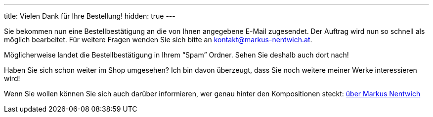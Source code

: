 ---
title: Vielen Dank für Ihre Bestellung!
hidden: true
---


Sie bekommen nun eine Bestellbestätigung an die von Ihnen angegebene E-Mail zugesendet.
Der Auftrag wird nun so schnell als möglich bearbeitet.
Für weitere Fragen wenden Sie sich bitte an kontakt@markus-nentwich.at.

Möglicherweise landet die Bestellbestätigung in Ihrem "`Spam`" Ordner.
Sehen Sie deshalb auch dort nach!

Haben Sie sich schon weiter im Shop umgesehen?
Ich bin davon überzeugt, dass Sie noch weitere meiner Werke interessieren wird!

Wenn Sie wollen können Sie sich auch darüber informieren, wer genau hinter den Kompositionen steckt: link:/about[über Markus Nentwich]
